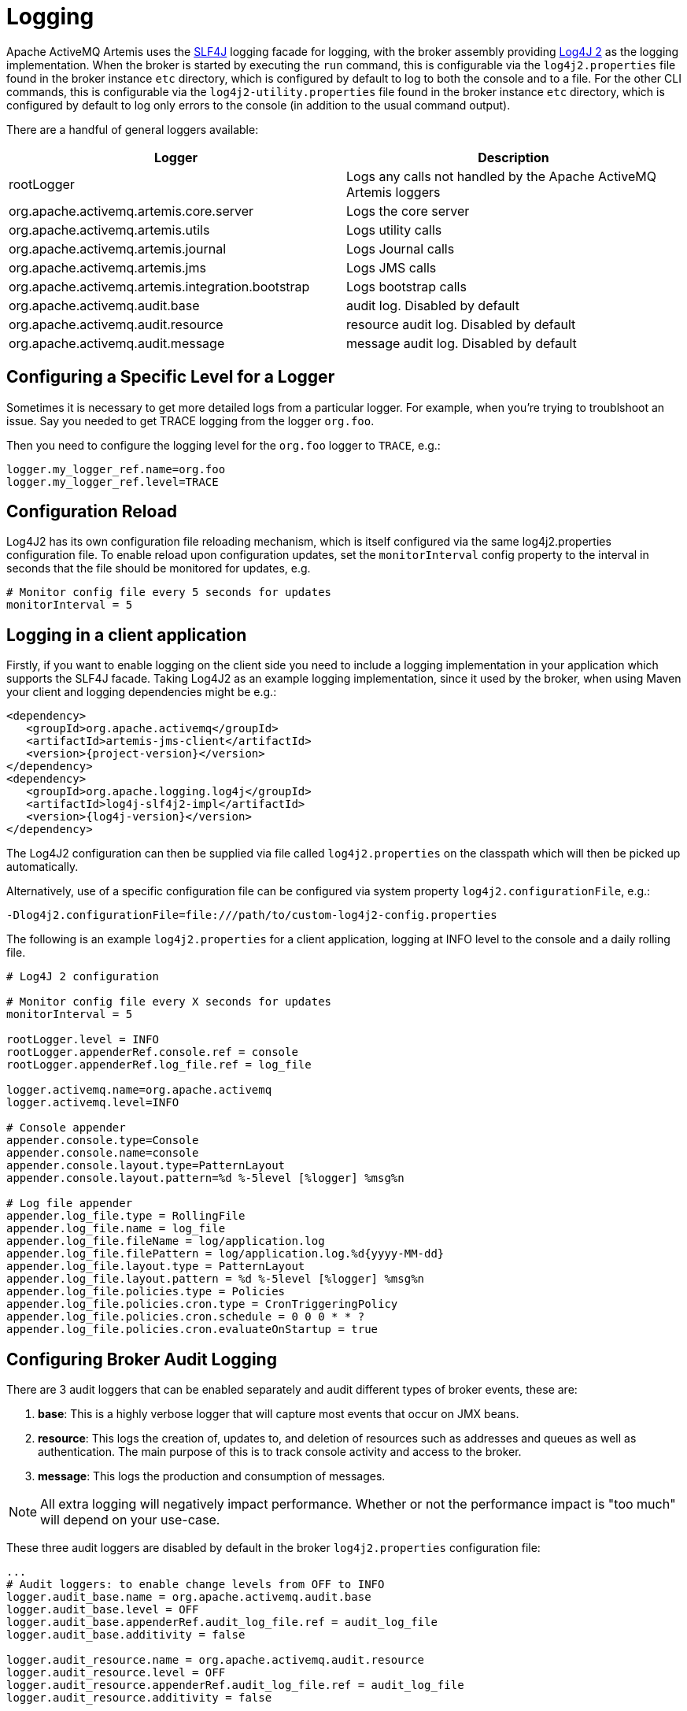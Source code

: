 = Logging
:idprefix:
:idseparator: -

Apache ActiveMQ Artemis uses the https://www.slf4j.org/[SLF4J] logging facade for logging, with the broker assembly providing https://logging.apache.org/log4j/2.x/manual/[Log4J 2] as the logging implementation.
When the broker is started by executing the `run` command, this is configurable via the `log4j2.properties` file found in the broker instance `etc` directory, which is configured by default to log to both the console and to a file. For the other CLI commands, this is configurable via the `log4j2-utility.properties` file found in the broker instance `etc` directory, which is configured by default to log only errors to the console (in addition to the usual command output).

There are a handful of general loggers available:

|===
| Logger | Description

| rootLogger
| Logs any calls not handled by the Apache ActiveMQ Artemis loggers

| org.apache.activemq.artemis.core.server
| Logs the core server

| org.apache.activemq.artemis.utils
| Logs utility calls

| org.apache.activemq.artemis.journal
| Logs Journal calls

| org.apache.activemq.artemis.jms
| Logs JMS calls

| org.apache.activemq.artemis.integration.bootstrap
| Logs bootstrap calls

| org.apache.activemq.audit.base
| audit log.
Disabled by default

| org.apache.activemq.audit.resource
| resource audit log.
Disabled by default

| org.apache.activemq.audit.message
| message audit log.
Disabled by default
|===

== Configuring a Specific Level for a Logger

Sometimes it is necessary to get more detailed logs from a particular logger.
For example, when you're trying to troublshoot an issue.
Say you needed to get TRACE logging from the logger `org.foo`.

Then you need to configure the logging level for the `org.foo` logger to `TRACE`, e.g.:

----
logger.my_logger_ref.name=org.foo
logger.my_logger_ref.level=TRACE
----

== Configuration Reload

Log4J2 has its own configuration file reloading mechanism, which is itself configured via the same log4j2.properties configuration file.
To enable reload upon configuration updates, set the `monitorInterval` config property to the interval in seconds that the file should be monitored for updates, e.g.
----
# Monitor config file every 5 seconds for updates
monitorInterval = 5
----

== Logging in a client application

Firstly, if you want to enable logging on the client side you need to include a logging implementation in your application which supports the SLF4J facade.
Taking Log4J2 as an example logging implementation, since it used by the broker, when using Maven your client and logging dependencies might be e.g.:

[,xml,subs="normal"]
----
<dependency>
   <groupId>org.apache.activemq</groupId>
   <artifactId>artemis-jms-client</artifactId>
   <version>{project-version}</version>
</dependency>
<dependency>
   <groupId>org.apache.logging.log4j</groupId>
   <artifactId>log4j-slf4j2-impl</artifactId>
   <version>{log4j-version}</version>
</dependency>
----

The Log4J2 configuration can then be supplied via file called `log4j2.properties` on the classpath which will then be picked up automatically.

Alternatively, use of a specific configuration file can be configured via system property `log4j2.configurationFile`, e.g.:

----
-Dlog4j2.configurationFile=file:///path/to/custom-log4j2-config.properties
----

The following is an example `log4j2.properties` for a client application, logging at INFO level to the console and a daily rolling file.

----
# Log4J 2 configuration

# Monitor config file every X seconds for updates
monitorInterval = 5

rootLogger.level = INFO
rootLogger.appenderRef.console.ref = console
rootLogger.appenderRef.log_file.ref = log_file

logger.activemq.name=org.apache.activemq
logger.activemq.level=INFO

# Console appender
appender.console.type=Console
appender.console.name=console
appender.console.layout.type=PatternLayout
appender.console.layout.pattern=%d %-5level [%logger] %msg%n

# Log file appender
appender.log_file.type = RollingFile
appender.log_file.name = log_file
appender.log_file.fileName = log/application.log
appender.log_file.filePattern = log/application.log.%d{yyyy-MM-dd}
appender.log_file.layout.type = PatternLayout
appender.log_file.layout.pattern = %d %-5level [%logger] %msg%n
appender.log_file.policies.type = Policies
appender.log_file.policies.cron.type = CronTriggeringPolicy
appender.log_file.policies.cron.schedule = 0 0 0 * * ?
appender.log_file.policies.cron.evaluateOnStartup = true
----

== Configuring Broker Audit Logging

There are 3 audit loggers that can be enabled separately and audit  different types of broker events, these are:

. *base*: This is a highly verbose logger that will capture most  events that occur on JMX beans.
. *resource*: This logs the creation of, updates to, and deletion of resources such as addresses and queues as well as authentication.
The main purpose of this is to track console activity and access to the broker.
. *message*: This logs the production and consumption of messages.

[NOTE]
====


All extra logging will negatively impact performance.
Whether or not the performance impact is "too much" will depend on your use-case.
====

These three audit loggers are disabled by default in the broker `log4j2.properties` configuration file:

----
...
# Audit loggers: to enable change levels from OFF to INFO
logger.audit_base.name = org.apache.activemq.audit.base
logger.audit_base.level = OFF
logger.audit_base.appenderRef.audit_log_file.ref = audit_log_file
logger.audit_base.additivity = false

logger.audit_resource.name = org.apache.activemq.audit.resource
logger.audit_resource.level = OFF
logger.audit_resource.appenderRef.audit_log_file.ref = audit_log_file
logger.audit_resource.additivity = false

logger.audit_message.name = org.apache.activemq.audit.message
logger.audit_message.level = OFF
logger.audit_message.appenderRef.audit_log_file.ref = audit_log_file
logger.audit_message.additivity = false
...
----

To _enable_ the audit log change the level to `INFO`, like this:

----
logger.audit_base.level = INFO
...
logger.audit_resource.level = INFO
...
logger.audit_message.level = INFO
----

The 3 audit loggers can be disable/enabled separately.

Once enabled, all audit records are written into a separate log file (by default `audit.log`).

== More on Log4J2 configuration:

For more detail on configuring Log4J 2, see its https://logging.apache.org/log4j/2.x/manual/[manual].
